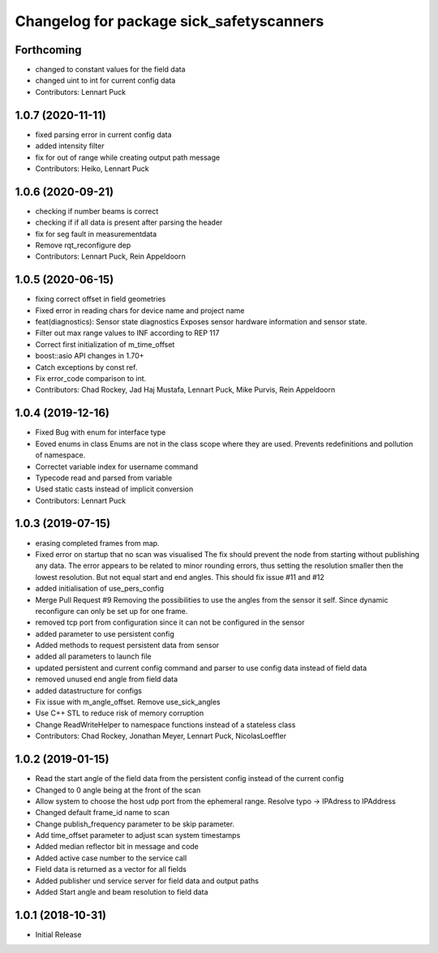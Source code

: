^^^^^^^^^^^^^^^^^^^^^^^^^^^^^^^^^^^^^^^^^
Changelog for package sick_safetyscanners
^^^^^^^^^^^^^^^^^^^^^^^^^^^^^^^^^^^^^^^^^

Forthcoming
-----------
* changed to constant values for the field data
* changed uint to int for current config data
* Contributors: Lennart Puck

1.0.7 (2020-11-11)
------------------
* fixed parsing error in current config data
* added intensity filter
* fix for out of range while creating output path message
* Contributors: Heiko, Lennart Puck

1.0.6 (2020-09-21)
------------------
* checking if number beams is correct
* checking if if all data is present after parsing the header
* fix for seg fault in measurementdata
* Remove rqt_reconfigure dep
* Contributors: Lennart Puck, Rein Appeldoorn

1.0.5 (2020-06-15)
------------------
* fixing correct offset in field geometries
* Fixed error in reading chars for device name and project name
* feat(diagnostics): Sensor state diagnostics
  Exposes sensor hardware information and sensor state.
* Filter out max range values to INF according to REP 117
* Correct first initialization of m_time_offset
* boost::asio API changes in 1.70+
* Catch exceptions by const ref.
* Fix error_code comparison to int.
* Contributors: Chad Rockey, Jad Haj Mustafa, Lennart Puck, Mike Purvis, Rein Appeldoorn

1.0.4 (2019-12-16)
------------------
* Fixed Bug with enum for interface type
* Eoved enums in class
  Enums are not in the class scope where they are used.
  Prevents redefinitions and pollution of namespace.
* Correctet variable index for username command
* Typecode read and parsed from variable
* Used static casts instead of implicit conversion
* Contributors: Lennart Puck

1.0.3 (2019-07-15)
------------------
* erasing completed frames from map. 
* Fixed error on startup that no scan was visualised
  The fix should prevent the node from starting without
  publishing any data. The error appears to be related to
  minor rounding errors, thus setting the resolution smaller then
  the lowest resolution. But not equal start and end angles.
  This should fix issue #11 and #12
* added initialisation of use_pers_config
* Merge Pull Request #9
  Removing the possibilities to use the angles from the sensor it self.
  Since dynamic reconfigure can only be set up for one frame.
* removed tcp port from configuration since it can not be configured in the sensor
* added parameter to use persistent config
* Added methods to request persistent data from sensor
* added all parameters to launch file
* updated persistent and current config command and parser to use config data instead of field data
* removed unused end angle from field data
* added datastructure for configs
* Fix issue with m_angle_offset.  Remove use_sick_angles
* Use C++ STL to reduce risk of memory corruption
* Change ReadWriteHelper to namespace functions instead of a stateless class
* Contributors: Chad Rockey, Jonathan Meyer, Lennart Puck, NicolasLoeffler

1.0.2 (2019-01-15)
------------------
* Read the start angle of the field data from the persistent config instead of the current config
* Changed to 0 angle being at the front of the scan
* Allow system to choose the host udp port from the ephemeral range.  Resolve typo -> IPAdress to IPAddress
* Changed default frame_id name to scan
* Change publish_frequency parameter to be skip parameter. 
* Add time_offset parameter to adjust scan system timestamps
* Added median reflector bit in message and code
* Added active case number to the service call
* Field data is returned as a vector for all fields
* Added publisher und service server for field data and output paths
* Added Start angle and beam resolution to field data

1.0.1 (2018-10-31)
------------------

* Initial Release
